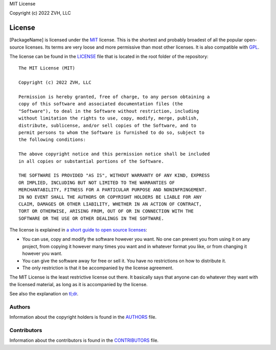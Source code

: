 MIT License

Copyright (c) 2022 ZVH, LLC

=======
License
=======

[PackageName] is licensed under the MIT_ license. This is the shortest and probably broadest of all the popular open-source licenses. Its terms are very loose and more permissive than most other licenses. It is also compatible with GPL_.

The license can be found in the LICENSE_ file that is located in the root folder of the repository::

    The MIT License (MIT)
    
    Copyright (c) 2022 ZVH, LLC
    
    Permission is hereby granted, free of charge, to any person obtaining a
    copy of this software and associated documentation files (the
    "Software"), to deal in the Software without restriction, including
    without limitation the rights to use, copy, modify, merge, publish,
    distribute, sublicense, and/or sell copies of the Software, and to
    permit persons to whom the Software is furnished to do so, subject to
    the following conditions:
    
    The above copyright notice and this permission notice shall be included
    in all copies or substantial portions of the Software.
    
    THE SOFTWARE IS PROVIDED "AS IS", WITHOUT WARRANTY OF ANY KIND, EXPRESS
    OR IMPLIED, INCLUDING BUT NOT LIMITED TO THE WARRANTIES OF
    MERCHANTABILITY, FITNESS FOR A PARTICULAR PURPOSE AND NONINFRINGEMENT.
    IN NO EVENT SHALL THE AUTHORS OR COPYRIGHT HOLDERS BE LIABLE FOR ANY
    CLAIM, DAMAGES OR OTHER LIABILITY, WHETHER IN AN ACTION OF CONTRACT,
    TORT OR OTHERWISE, ARISING FROM, OUT OF OR IN CONNECTION WITH THE
    SOFTWARE OR THE USE OR OTHER DEALINGS IN THE SOFTWARE.

The license is explained in `a short guide to open source licenses <http://www.smashingmagazine.com/2010/03/24/a-short-guide-to-open-source-and-similar-licenses/>`_:

- You can use, copy and modify the software however you want. No one can prevent you from using it on any project, from copying it however many times you want and in whatever format you like, or from changing it however you want.
- You can give the software away for free or sell it. You have no restrictions on how to distribute it.
- The only restriction is that it be accompanied by the license agreement.

The MIT License is the least restrictive license out there. It basically says that anyone can do whatever they want with the licensed material, as long as it is accompanied by the license.

See also the explanation on `tl;dr <https://tldrlegal.com/license/mit-license>`_.

Authors
-------

Information about the copyright holders is found in the AUTHORS_ file. 

Contributors
------------

Information about the contributors is found in the CONTRIBUTORS_ file. 

.. _LICENSE: https://raw.githubusercontent.com/oxyplot/oxyplot/master/LICENSE
.. _AUTHORS: https://raw.githubusercontent.com/oxyplot/oxyplot/develop/AUTHORS
.. _CONTRIBUTORS: https://raw.githubusercontent.com/oxyplot/oxyplot/develop/CONTRIBUTORS

.. _opensource.org: http://opensource.org/licenses/MIT
.. _MIT: http://en.wikipedia.org/wiki/MIT_License
.. _GPL: http://en.wikipedia.org/wiki/GPL
